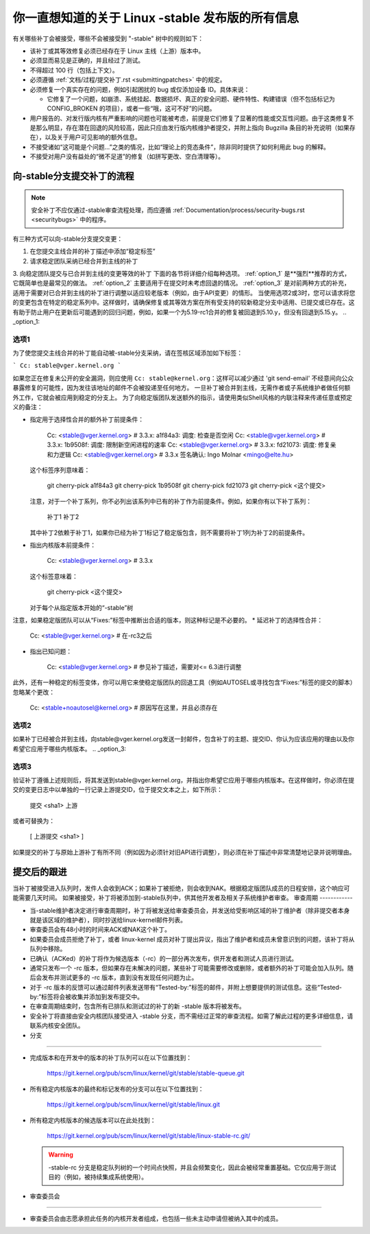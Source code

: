 你一直想知道的关于 Linux -stable 发布版的所有信息
===============================================================

有关哪些补丁会被接受，哪些不会被接受到 "-stable" 树中的规则如下：

- 该补丁或其等效修复必须已经存在于 Linux 主线（上游）版本中。
- 必须显而易见是正确的，并且经过了测试。
- 不得超过 100 行（包括上下文）。
- 必须遵循
  :ref:`文档/过程/提交补丁.rst <submittingpatches>`
  中的规定。
- 必须修复一个真实存在的问题，例如引起困扰的 bug 或仅添加设备 ID。具体来说：
  
  - 它修复了一个问题，如崩溃、系统挂起、数据损坏、真正的安全问题、硬件特性、构建错误（但不包括标记为 CONFIG_BROKEN 的项目），或者一些“哦，这可不好”的问题。

- 用户报告的、对发行版内核有严重影响的问题也可能被考虑，前提是它们修复了显著的性能或交互性问题。由于这类修复不是那么明显，存在潜在回退的风险较高，因此只应由发行版内核维护者提交，并附上指向 Bugzilla 条目的补充说明（如果存在），以及关于用户可见影响的额外信息。
- 不接受诸如“这可能是个问题...”之类的情况，比如“理论上的竞态条件”，除非同时提供了如何利用此 bug 的解释。
- 不接受对用户没有益处的“微不足道”的修复（如拼写更改、空白清理等）。
向-stable分支提交补丁的流程
----------------------------------------------------

.. note::

   安全补丁不应仅通过-stable审查流程处理，而应遵循
   :ref:`Documentation/process/security-bugs.rst <securitybugs>` 中的程序。
有三种方式可以向-stable分支提交变更：

1. 在您提交主线合并的补丁描述中添加“稳定标签”
2. 请求稳定团队采纳已经合并到主线的补丁
3. 向稳定团队提交与已合并到主线的变更等效的补丁
下面的各节将详细介绍每种选项。
:ref:`option_1` 是**强烈**推荐的方式，它既简单也是最常见的做法。
:ref:`option_2` 主要适用于在提交时未考虑回退的情况。
:ref:`option_3` 是对前两种方式的补充，适用于需要对已合并到主线的补丁进行调整以适应较老版本（例如，由于API变更）的情形。
当使用选项2或3时，您可以请求将您的变更包含在特定的稳定系列中。这样做时，请确保修复或其等效方案在所有受支持的较新稳定分支中适用、已提交或已存在。这有助于防止用户在更新后可能遇到的回归问题，例如，如果一个为5.19-rc1合并的修复被回退到5.10.y，但没有回退到5.15.y。
.. _option_1:

选项1
******

为了使您提交主线合并的补丁能自动被-stable分支采纳，请在签核区域添加如下标签：

```
Cc: stable@vger.kernel.org
```

如果您正在修复未公开的安全漏洞，则应使用 ``Cc: stable@kernel.org``：这样可以减少通过 'git send-email' 不经意间向公众暴露修复的可能性，因为发往该地址的邮件不会被投递至任何地方。
一旦补丁被合并到主线，无需作者或子系统维护者做任何额外工作，它就会被应用到稳定的分支上。
为了向稳定版团队发送额外的指示，请使用类似Shell风格的内联注释来传递任意或预定义的备注：

* 指定用于选择性合并的额外补丁前提条件： 

    Cc: <stable@vger.kernel.org> # 3.3.x: a1f84a3: 调度: 检查是否空闲
    Cc: <stable@vger.kernel.org> # 3.3.x: 1b9508f: 调度: 限制新空闲进程的速率
    Cc: <stable@vger.kernel.org> # 3.3.x: fd21073: 调度: 修复亲和力逻辑
    Cc: <stable@vger.kernel.org> # 3.3.x
    签名确认: Ingo Molnar <mingo@elte.hu>

  这个标签序列意味着：

    git cherry-pick a1f84a3
    git cherry-pick 1b9508f
    git cherry-pick fd21073
    git cherry-pick <这个提交>

  注意，对于一个补丁系列，你不必列出该系列中已有的补丁作为前提条件。例如，如果你有以下补丁系列：

    补丁1
    补丁2

  其中补丁2依赖于补丁1，如果你已经为补丁1标记了稳定版包含，则不需要将补丁1列为补丁2的前提条件。
* 指出内核版本前提条件：

    Cc: <stable@vger.kernel.org> # 3.3.x

  这个标签意味着：

    git cherry-pick <这个提交>

  对于每个从指定版本开始的“-stable”树
注意，如果稳定版团队可以从“Fixes:”标签中推断出合适的版本，则这种标记是不必要的。
* 延迟补丁的选择性合并：

    Cc: <stable@vger.kernel.org> # 在-rc3之后

* 指出已知问题：

    Cc: <stable@vger.kernel.org> # 参见补丁描述，需要对<= 6.3进行调整

此外，还有一种稳定的标签变体，你可以用它来使稳定版团队的回退工具（例如AUTOSEL或寻找包含“Fixes:”标签的提交的脚本）忽略某个更改：

     Cc: <stable+noautosel@kernel.org> # 原因写在这里，并且必须存在

.. _option_2:

选项2
*****

如果补丁已经被合并到主线，向stable@vger.kernel.org发送一封邮件，包含补丁的主题、提交ID、你认为应该应用的理由以及你希望它应用于哪些内核版本。
.. _option_3:

选项3
*****

验证补丁遵循上述规则后，将其发送到stable@vger.kernel.org，并指出你希望它应用于哪些内核版本。在这样做时，你必须在提交的变更日志中以单独的一行记录上游提交ID，位于提交文本之上，如下所示：

  提交 <sha1> 上游
或者可替换为：

  [ 上游提交 <sha1> ]

如果提交的补丁与原始上游补丁有所不同（例如因为必须针对旧API进行调整），则必须在补丁描述中非常清楚地记录并说明理由。

提交后的跟进
------------------

当补丁被接受进入队列时，发件人会收到ACK；如果补丁被拒绝，则会收到NAK。根据稳定版团队成员的日程安排，这个响应可能需要几天时间。
如果被接受，补丁将被添加到-stable队列中，供其他开发者及相关子系统维护者审查。
审查周期
------------

- 当-stable维护者决定进行审查周期时，补丁将被发送给审查委员会，并发送给受影响区域的补丁维护者（除非提交者本身就是该区域的维护者），同时抄送给linux-kernel邮件列表。
- 审查委员会有48小时的时间来ACK或NAK这个补丁。
- 如果委员会成员拒绝了补丁，或者 linux-kernel 成员对补丁提出异议，指出了维护者和成员未曾意识到的问题，该补丁将从队列中移除。
- 已确认（ACKed）的补丁将作为候选版本（-rc）的一部分再次发布，供开发者和测试人员进行测试。
- 通常只发布一个 -rc 版本，但如果存在未解决的问题，某些补丁可能需要修改或删除，或者额外的补丁可能会加入队列。随后会发布并测试更多的 -rc 版本，直到没有发现任何问题为止。
- 对于 -rc 版本的反馈可以通过邮件列表发送带有“Tested-by:”标签的邮件，并附上想要提供的测试信息。这些“Tested-by:”标签将会被收集并添加到发布提交中。
- 在审查周期结束时，包含所有已排队和测试过的补丁的新 -stable 版本将被发布。
- 安全补丁将直接由安全内核团队接受进入 -stable 分支，而不需经过正常的审查流程。如需了解此过程的更多详细信息，请联系内核安全团队。
- 分支
-----

- 完成版本和在开发中的版本的补丁队列可以在以下位置找到：

    https://git.kernel.org/pub/scm/linux/kernel/git/stable/stable-queue.git

- 所有稳定内核版本的最终和标记发布的分支可以在以下位置找到：

    https://git.kernel.org/pub/scm/linux/kernel/git/stable/linux.git

- 所有稳定内核版本的候选版本可以在此处找到：

    https://git.kernel.org/pub/scm/linux/kernel/git/stable/linux-stable-rc.git/

  .. warning::
     -stable-rc 分支是稳定队列树的一个时间点快照，并且会频繁变化，因此会被经常重置基础。它仅应用于测试目的（例如，被持续集成系统使用）。
- 审查委员会
----------------

- 审查委员会由志愿承担此任务的内核开发者组成，也包括一些未主动申请但被纳入其中的成员。
